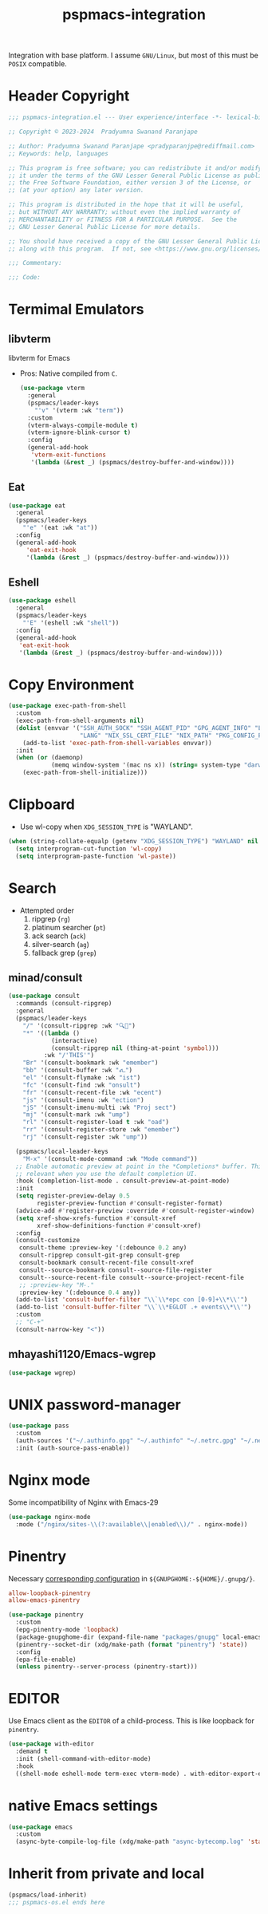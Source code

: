 #+title: pspmacs-integration
#+PROPERTY: header-args :tangle pspmacs-integration.el :mkdirp t :results no :eval no
#+auto_tangle: t

Integration with base platform.
I assume =GNU/Linux=, but most of this must be =POSIX= compatible.
* Header Copyright
#+begin_src emacs-lisp
  ;;; pspmacs-integration.el --- User experience/interface -*- lexical-binding: t; -*-

  ;; Copyright © 2023-2024  Pradyumna Swanand Paranjape

  ;; Author: Pradyumna Swanand Paranjape <pradyparanjpe@rediffmail.com>
  ;; Keywords: help, languages

  ;; This program is free software; you can redistribute it and/or modify
  ;; it under the terms of the GNU Lesser General Public License as published by
  ;; the Free Software Foundation, either version 3 of the License, or
  ;; (at your option) any later version.

  ;; This program is distributed in the hope that it will be useful,
  ;; but WITHOUT ANY WARRANTY; without even the implied warranty of
  ;; MERCHANTABILITY or FITNESS FOR A PARTICULAR PURPOSE.  See the
  ;; GNU Lesser General Public License for more details.

  ;; You should have received a copy of the GNU Lesser General Public License
  ;; along with this program.  If not, see <https://www.gnu.org/licenses/>.

  ;;; Commentary:

  ;;; Code:
#+end_src

* Termimal Emulators
** libvterm
libvterm for Emacs
- Pros: Native compiled from =C=.
  #+begin_src emacs-lisp
    (use-package vterm
      :general
      (pspmacs/leader-keys
        "'v" '(vterm :wk "term"))
      :custom
      (vterm-always-compile-module t)
      (vterm-ignore-blink-cursor t)
      :config
      (general-add-hook
       'vterm-exit-functions
       '(lambda (&rest _) (pspmacs/destroy-buffer-and-window))))
    #+end_src

** Eat
#+begin_src emacs-lisp
  (use-package eat
    :general
    (pspmacs/leader-keys
      "'e" '(eat :wk "at"))
    :config
    (general-add-hook
       'eat-exit-hook
       '(lambda (&rest _) (pspmacs/destroy-buffer-and-window))))
#+end_src

** Eshell
#+begin_src emacs-lisp
  (use-package eshell
    :general
    (pspmacs/leader-keys
      "'E" '(eshell :wk "shell"))
    :config
    (general-add-hook
     'eat-exit-hook
     '(lambda (&rest _) (pspmacs/destroy-buffer-and-window))))
#+end_src

* Copy Environment
#+begin_src emacs-lisp
  (use-package exec-path-from-shell
    :custom
    (exec-path-from-shell-arguments nil)
    (dolist (envvar '("SSH_AUTH_SOCK" "SSH_AGENT_PID" "GPG_AGENT_INFO" "LC_CTYPE"
                      "LANG" "NIX_SSL_CERT_FILE" "NIX_PATH" "PKG_CONFIG_PATH"))
      (add-to-list 'exec-path-from-shell-variables envvar))
    :init
    (when (or (daemonp)
              (memq window-system '(mac ns x)) (string= system-type "darwin"))
      (exec-path-from-shell-initialize)))
#+end_src

* Clipboard
- Use wl-copy when =XDG_SESSION_TYPE= is "WAYLAND".
#+begin_src emacs-lisp
  (when (string-collate-equalp (getenv "XDG_SESSION_TYPE") "WAYLAND" nil t)
    (setq interprogram-cut-function 'wl-copy)
    (setq interprogram-paste-function 'wl-paste))
#+end_src

* Search
- Attempted order
  1. ripgrep (~rg~)
  2. platinum searcher (~pt~)
  3. ack search (~ack~)
  4. silver-search (~ag~)
  5. fallback grep (~grep~)

** minad/consult
#+begin_src emacs-lisp
  (use-package consult
    :commands (consult-ripgrep)
    :general
    (pspmacs/leader-keys
      "/" '(consult-ripgrep :wk "🔍📁")
      "*" '((lambda ()
              (interactive)
              (consult-ripgrep nil (thing-at-point 'symbol)))
            :wk "/'THIS'")
      "Br" '(consult-bookmark :wk "emember")
      "bb" '(consult-buffer :wk "𑂼")
      "el" '(consult-flymake :wk "ist")
      "fc" '(consult-find :wk "onsult")
      "fr" '(consult-recent-file :wk "ecent")
      "js" '(consult-imenu :wk "ection")
      "jS" '(consult-imenu-multi :wk "Proj sect")
      "mj" '(consult-mark :wk "ump")
      "rl" '(consult-register-load t :wk "oad")
      "rr" '(consult-register-store :wk "emember")
      "rj" '(consult-register :wk "ump"))

    (pspmacs/local-leader-keys
      "M-x" '(consult-mode-command :wk "Mode command"))
    ;; Enable automatic preview at point in the *Completions* buffer. This is
    ;; relevant when you use the default completion UI.
    :hook (completion-list-mode . consult-preview-at-point-mode)
    :init
    (setq register-preview-delay 0.5
          register-preview-function #'consult-register-format)
    (advice-add #'register-preview :override #'consult-register-window)
    (setq xref-show-xrefs-function #'consult-xref
          xref-show-definitions-function #'consult-xref)
    :config
    (consult-customize
     consult-theme :preview-key '(:debounce 0.2 any)
     consult-ripgrep consult-git-grep consult-grep
     consult-bookmark consult-recent-file consult-xref
     consult--source-bookmark consult--source-file-register
     consult--source-recent-file consult--source-project-recent-file
     ;; :preview-key "M-."
     :preview-key '(:debounce 0.4 any))
    (add-to-list 'consult-buffer-filter "\\`\\*epc con [0-9]+\\*\\'")
    (add-to-list 'consult-buffer-filter "\\`\\*EGLOT .+ events\\*\\'")
    :custom
    ;; "C-+"
    (consult-narrow-key "<"))
#+end_src

** mhayashi1120/Emacs-wgrep
#+begin_src emacs-lisp
  (use-package wgrep)
#+end_src

* UNIX password-manager
#+begin_src emacs-lisp
  (use-package pass
    :custom
    (auth-sources '("~/.authinfo.gpg" "~/.authinfo" "~/.netrc.gpg" "~/.netrc"))
    :init (auth-source-pass-enable))
#+end_src

* Nginx mode
Some incompatibility of Nginx with Emacs-29
#+begin_src emacs-lisp :tangle no :eval no
  (use-package nginx-mode
    :mode ("/nginx/sites-\\(?:available\\|enabled\\)/" . nginx-mode))
#+end_src

* Pinentry
Necessary [[https://www.gnu.org/software/emacs/manual/html_node/epa/GnuPG-Pinentry.html][corresponding configuration]] in =${GNUPGHOME:-${HOME}/.gnupg/}=.
#+begin_src conf :tangle no
allow-loopback-pinentry
allow-emacs-pinentry
#+end_src

#+begin_src emacs-lisp
  (use-package pinentry
    :custom
    (epg-pinentry-mode 'loopback)
    (package-gnupghome-dir (expand-file-name "packages/gnupg" local-emacs-dir))
    (pinentry--socket-dir (xdg/make-path (format "pinentry") 'state))
    :config
    (epa-file-enable)
    (unless pinentry--server-process (pinentry-start)))
#+end_src

* EDITOR
Use Emacs client as the =EDITOR= of a child-process.
This is like loopback for =pinentry=.
#+begin_src emacs-lisp
  (use-package with-editor
    :demand t
    :init (shell-command-with-editor-mode)
    :hook
    ((shell-mode eshell-mode term-exec vterm-mode) . with-editor-export-editor))
#+end_src

* native Emacs settings
#+begin_src emacs-lisp
  (use-package emacs
    :custom
    (async-byte-compile-log-file (xdg/make-path "async-bytecomp.log" 'state)))
#+end_src

* Inherit from private and local
 #+begin_src emacs-lisp
   (pspmacs/load-inherit)
   ;;; pspmacs-os.el ends here
#+end_src
